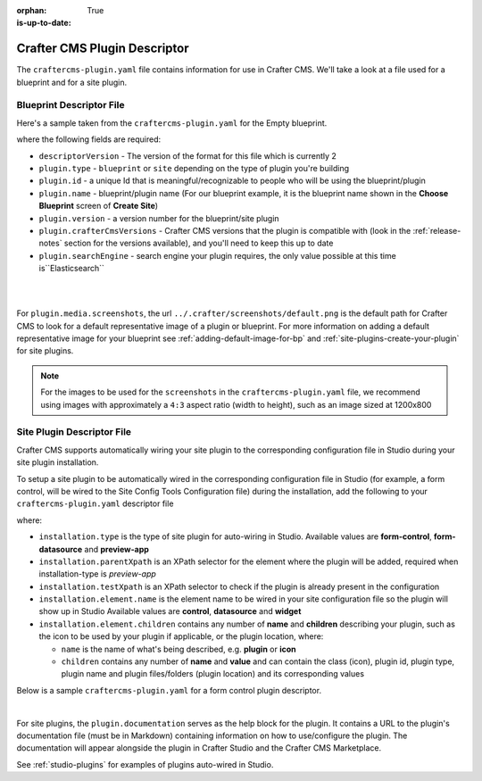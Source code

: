 :orphan:

:is-up-to-date: True

.. _craftercms-plugin-yaml-file:

-----------------------------
Crafter CMS Plugin Descriptor
-----------------------------

The ``craftercms-plugin.yaml`` file contains information for use in Crafter CMS.  We'll take a look at a file used for
a blueprint and for a site plugin.

^^^^^^^^^^^^^^^^^^^^^^^^^
Blueprint Descriptor File
^^^^^^^^^^^^^^^^^^^^^^^^^

Here's a sample taken from the  ``craftercms-plugin.yaml`` for the Empty blueprint.

.. code-block:: yaml
    :caption: *craftercms-plugin.yaml file for the Empty blueprint*
    :linenos:

    # This file describes a plugin for use in Crafter CMS

    # The version of the format for this file
    descriptorVersion: 2

    # Describe the plugin
    plugin:
      type: blueprint
      id: org.craftercms.blueprint.empty
      name: Empty Blueprint
      tags:
        - blueprint
        - website
      version:
        major: 1
        minor: 0
        patch: 0
      description: |
        Simple empty blueprint
      website:
        name: Empty Blueprint
        url: https://craftercms.org
      media:
        screenshots:
          - title: Home Page
            description: Screenshot of the homepage
            url: /studio/static-assets/images/blueprints/empty/bp_empty.png
      developer:
        company:
          name: Crafter Software
          email: info@craftersoftware.com
          url: https://craftersoftware.com/
      build:
        id: c3d2a5444e6a24b5e0481d6ba87901d0b02716c8
        date: 2021-01-23T00:00:00Z
      license:
        name: MIT
        url: https://opensource.org/licenses/MIT
      crafterCmsVersions:
        - major: 4
          minor: 0
          patch: 0
      crafterCmsEditions:
        - community
        - enterprise
      searchEngine: Elasticsearch

where the following fields are required:

- ``descriptorVersion`` - The version of the format for this file which is currently 2
- ``plugin.type`` - ``blueprint`` or ``site`` depending on the type of plugin you're building
- ``plugin.id`` - a unique Id that is meaningful/recognizable to people who will be using the blueprint/plugin
- ``plugin.name`` - blueprint/plugin name (For our blueprint example, it is the blueprint name shown in the
  **Choose Blueprint** screen of **Create Site**)
- ``plugin.version`` - a version number for the blueprint/site plugin
- ``plugin.crafterCmsVersions`` - Crafter CMS versions that the plugin is compatible with (look in the :ref:`release-notes`
  section for the versions available), and you'll need to keep this up to date
- ``plugin.searchEngine`` - search engine your plugin requires, the only value possible at this time is``Elasticsearch``

|
|

For ``plugin.media.screenshots``, the url ``../.crafter/screenshots/default.png`` is the default path for Crafter CMS to look for a default representative image of a plugin or blueprint.  For more information on adding a default representative image for your blueprint see :ref:`adding-default-image-for-bp` and :ref:`site-plugins-create-your-plugin` for site plugins.

.. note::

  For the images to be used for the ``screenshots`` in the ``craftercms-plugin.yaml`` file, we recommend
  using images with approximately a ``4:3`` aspect ratio (width to height), such as an image sized at 1200x800

.. _site-plugin-descriptor-file:

^^^^^^^^^^^^^^^^^^^^^^^^^^^
Site Plugin Descriptor File
^^^^^^^^^^^^^^^^^^^^^^^^^^^

Crafter CMS supports automatically wiring your site plugin to the corresponding configuration file in Studio during
your site plugin installation.

To setup a site plugin to be automatically wired in the corresponding configuration file in Studio (for example, a
form control, will be wired to the Site Config Tools Configuration file) during the installation, add the following
to your ``craftercms-plugin.yaml`` descriptor file

.. code-block:: yaml
   :linenos:
   :caption: *Setup auto-wiring to Studio in descriptor file*

   installation:
    - type: preview-app
      parentXpath: //widget[@id='craftercms.components.ToolsPanel']
      testXpath: //plugin[@id='org.craftercms.plugin.sidebar']
      element:
        name: configuration
        children:
        - name: widgets
          children:
          - name: widget
            children:
            - name: plugin
              attributes:
              - name: id
                value: org.craftercms.plugin.sidebar
              - name: type
                value: sidebar
              - name: name
                value: react-sample
              - name: file
                value: main.js

where:

- ``installation.type`` is the type of site plugin for auto-wiring in Studio.
  Available values are **form-control**, **form-datasource** and **preview-app**
- ``installation.parentXpath`` is an XPath selector for the element where the plugin will be added,
  required when installation-type is *preview-app*
- ``installation.testXpath`` is an XPath selector to check if the plugin is already present in the configuration
- ``installation.element.name`` is the element name to be wired in your site configuration file so the plugin will
  show up in Studio
  Available values are **control**, **datasource** and **widget**
- ``installation.element.children`` contains any number of **name** and **children**  describing your plugin, such
  as the icon to be  used  by your plugin if  applicable, or the plugin location, where:

  - ``name`` is the name of what's being described, e.g. **plugin** or **icon**
  - ``children`` contains any number of **name** and **value** and can contain the class (icon), plugin id, plugin
    type, plugin name and plugin files/folders (plugin location) and its corresponding  values


Below is a sample ``craftercms-plugin.yaml`` for a form control plugin descriptor.

.. code-block:: yaml
   :caption: *Example craftercms-plugin.yaml file for a form-control site plugin*
   :linenos:
   :emphasize-lines: 44-62

   # This file describes a plugin for use in Crafter CMS

   # The version of the format for this file
   descriptorVersion: 2

   # Describe the plugin
   plugin:
     type: site
     id: org.craftercms.plugin.control
     name: My Form Control Site Plugin Example
     tags:
       - test
     version:
       major: 3
       minor: 0
       patch: 0
     description: My simple form control site plugin
     documentation: "https://raw.githubusercontent.com/craftercms/contact-form-plugin/master/readme.md"
     website:
       name: Site Plugin Example
       url: https://github.com/craftercms/site-plugins-example
     media:
       screenshots:
         - title: Crafter CMS
           description: Crafter CMS Example Plugin
           url: "https://raw.githubusercontent.com/craftercms/site-plugin-example/master/.crafter/logo.svg"
     developer:
       company:
         name: Crafter Software
         email: info@craftersoftware.com
         url: https://craftersoftware.com
     build:
       id: f9d09cbf39167609bcca4e31f5d2475d0ef14f8a
       date: 2021-05-21T00:00:00Z
     license:
       name: MIT
       url: https://opensource.org/licenses/MIT
     crafterCmsVersions:
       - major: 4
         minor: 0
         patch: 0
     crafterCmsEditions:
       - community
       - enterprise
     installation:
       - type: form-control
         element:
           name: control
           children:
             - name: plugin
               children:
                 - name: pluginId
                   value: org.craftercms.plugin.control
                 - name: type
                   value: control
                 - name: name
                   value: text-input
                 - name: filename
                   value: main.js
             - name: icon
               children:
                 - name: class
                   value: fa-pencil-square-o

|

For site plugins, the ``plugin.documentation`` serves as the help block for the plugin. It contains a URL to the plugin's documentation file (must be in Markdown) containing information on how to use/configure the plugin. The documentation will appear alongside the plugin in Crafter Studio and the Crafter CMS Marketplace.

See :ref:`studio-plugins` for examples of plugins auto-wired in Studio.

